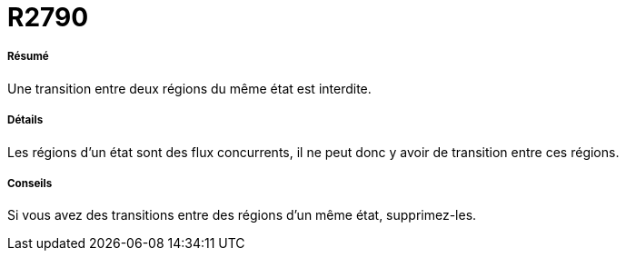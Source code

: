 // Disable all captions for figures.
:!figure-caption:
// Path to the stylesheet files
:stylesdir: .

[[R2790]]

[[r2790]]
= R2790

[[Résumé]]

[[résumé]]
===== Résumé

Une transition entre deux régions du même état est interdite.

[[Détails]]

[[détails]]
===== Détails

Les régions d'un état sont des flux concurrents, il ne peut donc y avoir de transition entre ces régions.

[[Conseils]]

[[conseils]]
===== Conseils

Si vous avez des transitions entre des régions d'un même état, supprimez-les.


